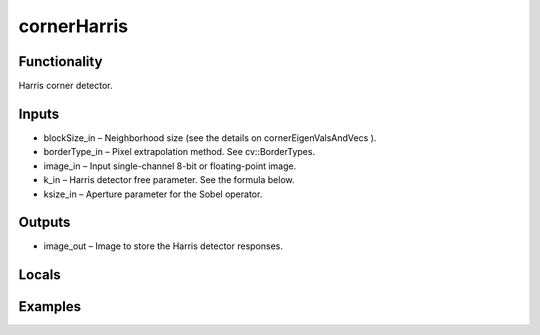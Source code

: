 cornerHarris
============
.. image:: http://kube.pl/wp-content/uploads/2018/01/cornerHarris_01.png


Functionality
-------------
Harris corner detector.


Inputs
------
- blockSize_in – Neighborhood size (see the details on cornerEigenValsAndVecs ).
- borderType_in – Pixel extrapolation method. See cv::BorderTypes.
- image_in – Input single-channel 8-bit or floating-point image.
- k_in – Harris detector free parameter. See the formula below.
- ksize_in – Aperture parameter for the Sobel operator.


Outputs
-------
- image_out – Image to store the Harris detector responses.


Locals
------


Examples
--------
.. image:: http://kube.pl/wp-content/uploads/2018/01/cornerHarris_11.png



